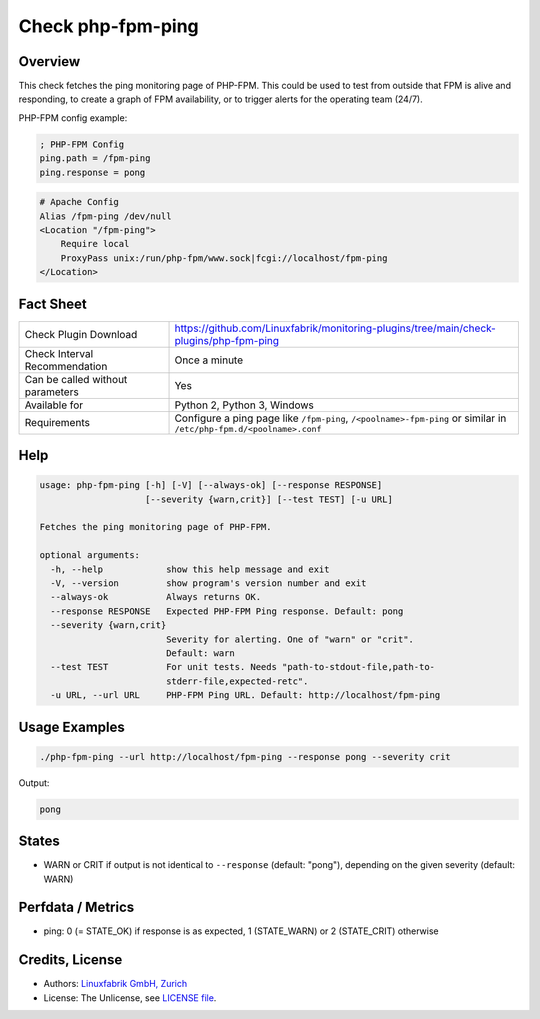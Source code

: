 Check php-fpm-ping
==================

Overview
--------

This check fetches the ping monitoring page of PHP-FPM. This could be used to test from outside that FPM is alive and responding, to create a graph of FPM availability, or to trigger alerts for the operating team (24/7).

PHP-FPM config example:

.. code-block:: text
    
    ; PHP-FPM Config
    ping.path = /fpm-ping
    ping.response = pong

.. code-block:: text
    
    # Apache Config
    Alias /fpm-ping /dev/null
    <Location "/fpm-ping">
        Require local
        ProxyPass unix:/run/php-fpm/www.sock|fcgi://localhost/fpm-ping
    </Location>


Fact Sheet
----------

.. csv-table::
    :widths: 30, 70
    
    "Check Plugin Download",                "https://github.com/Linuxfabrik/monitoring-plugins/tree/main/check-plugins/php-fpm-ping"
    "Check Interval Recommendation",        "Once a minute"
    "Can be called without parameters",     "Yes"
    "Available for",                        "Python 2, Python 3, Windows"
    "Requirements",                         "Configure a ping page like ``/fpm-ping``, ``/<poolname>-fpm-ping`` or similar in ``/etc/php-fpm.d/<poolname>.conf``"


Help
----

.. code-block:: text

    usage: php-fpm-ping [-h] [-V] [--always-ok] [--response RESPONSE]
                        [--severity {warn,crit}] [--test TEST] [-u URL]

    Fetches the ping monitoring page of PHP-FPM.

    optional arguments:
      -h, --help            show this help message and exit
      -V, --version         show program's version number and exit
      --always-ok           Always returns OK.
      --response RESPONSE   Expected PHP-FPM Ping response. Default: pong
      --severity {warn,crit}
                            Severity for alerting. One of "warn" or "crit".
                            Default: warn
      --test TEST           For unit tests. Needs "path-to-stdout-file,path-to-
                            stderr-file,expected-retc".
      -u URL, --url URL     PHP-FPM Ping URL. Default: http://localhost/fpm-ping


Usage Examples
--------------

.. code-block:: bash

    ./php-fpm-ping --url http://localhost/fpm-ping --response pong --severity crit

Output:

.. code-block:: text

    pong


States
------

* WARN or CRIT if output is not identical to ``--response`` (default: "pong"), depending on the given severity (default: WARN)


Perfdata / Metrics
------------------

* ping: 0 (= STATE_OK) if response is as expected, 1 (STATE_WARN) or 2 (STATE_CRIT) otherwise


Credits, License
----------------

* Authors: `Linuxfabrik GmbH, Zurich <https://www.linuxfabrik.ch>`_
* License: The Unlicense, see `LICENSE file <https://unlicense.org/>`_.
